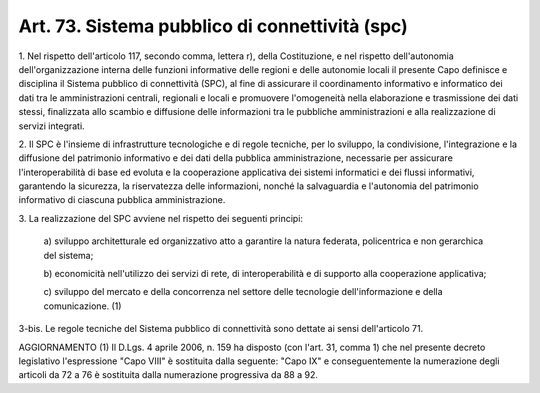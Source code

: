 .. _art73:

Art. 73. Sistema pubblico di connettività (spc)
^^^^^^^^^^^^^^^^^^^^^^^^^^^^^^^^^^^^^^^^^^^^^^^



1\. Nel rispetto dell'articolo 117, secondo comma, lettera r), della Costituzione, e nel rispetto dell'autonomia dell'organizzazione interna delle funzioni informative delle regioni e delle autonomie locali il presente Capo definisce e disciplina il Sistema pubblico di connettività (SPC), al fine di assicurare il coordinamento informativo e informatico dei dati tra le amministrazioni centrali, regionali e locali e promuovere l'omogeneità nella elaborazione e trasmissione dei dati stessi, finalizzata allo scambio e diffusione delle informazioni tra le pubbliche amministrazioni e alla realizzazione di servizi integrati.

2\. Il SPC è l'insieme di infrastrutture tecnologiche e di regole tecniche, per lo sviluppo, la condivisione, l'integrazione e la diffusione del patrimonio informativo e dei dati della pubblica amministrazione, necessarie per assicurare l'interoperabilità di base ed evoluta e la cooperazione applicativa dei sistemi informatici e dei flussi informativi, garantendo la sicurezza, la riservatezza delle informazioni, nonché la salvaguardia e l'autonomia del patrimonio informativo di ciascuna pubblica amministrazione.

3\. La realizzazione del SPC avviene nel rispetto dei seguenti principi:

   a\) sviluppo architetturale ed organizzativo atto a garantire la natura federata, policentrica e non gerarchica del sistema;

   b\) economicità nell'utilizzo dei servizi di rete, di interoperabilità e di supporto alla cooperazione applicativa;

   c\) sviluppo del mercato e della concorrenza nel settore delle tecnologie dell'informazione e della comunicazione. (1)

3-bis\. Le regole tecniche del Sistema pubblico di connettività sono dettate ai sensi dell'articolo 71.

AGGIORNAMENTO (1) Il D.Lgs. 4 aprile 2006, n. 159 ha disposto (con l'art. 31, comma 1) che nel presente decreto legislativo l'espressione "Capo VIII" è sostituita dalla seguente: "Capo IX" e conseguentemente la numerazione degli articoli da 72 a 76 è sostituita dalla numerazione progressiva da 88 a 92.
